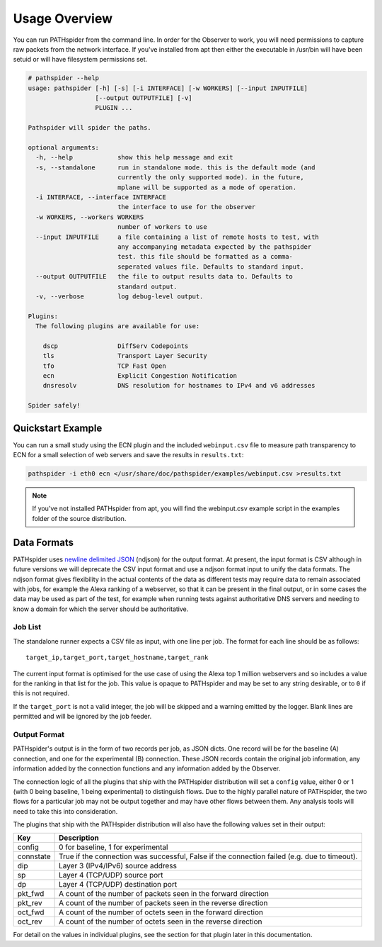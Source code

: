 Usage Overview
==============

You can run PATHspider from the command line. In order for the Observer to
work, you will need permissions to capture raw packets from the network
interface. If you've installed from apt then either the executable in /usr/bin
will have been setuid or will have filesystem permissions set.

.. code-block:: text

 # pathspider --help
 usage: pathspider [-h] [-s] [-i INTERFACE] [-w WORKERS] [--input INPUTFILE]
                   [--output OUTPUTFILE] [-v]
                   PLUGIN ...

 Pathspider will spider the paths.

 optional arguments:
   -h, --help            show this help message and exit
   -s, --standalone      run in standalone mode. this is the default mode (and
                         currently the only supported mode). in the future,
                         mplane will be supported as a mode of operation.
   -i INTERFACE, --interface INTERFACE
                         the interface to use for the observer
   -w WORKERS, --workers WORKERS
                         number of workers to use
   --input INPUTFILE     a file containing a list of remote hosts to test, with
                         any accompanying metadata expected by the pathspider
                         test. this file should be formatted as a comma-
                         seperated values file. Defaults to standard input.
   --output OUTPUTFILE   the file to output results data to. Defaults to
                         standard output.
   -v, --verbose         log debug-level output.

 Plugins:
   The following plugins are available for use:

     dscp                DiffServ Codepoints
     tls                 Transport Layer Security
     tfo                 TCP Fast Open
     ecn                 Explicit Congestion Notification
     dnsresolv           DNS resolution for hostnames to IPv4 and v6 addresses

 Spider safely!

Quickstart Example
------------------

You can run a small study using the ECN plugin and the included
``webinput.csv`` file to measure path transparency to ECN for a small selection
of web servers and save the results in ``results.txt``:

.. code-block:: shell

 pathspider -i eth0 ecn </usr/share/doc/pathspider/examples/webinput.csv >results.txt

.. note::

 If you've not installed PATHspider from apt, you will find the webinput.csv
 example script in the examples folder of the source distribution.

Data Formats
------------

PATHspider uses `newline delimited JSON <http://ndjson.org/>`_ (ndjson) for the
output format. At present, the input format is CSV although in future versions
we will deprecate the CSV input format and use a ndjson format input to unify
the data formats. The ndjson format gives flexibility in the actual contents of
the data as different tests may require data to remain associated with jobs,
for example the Alexa ranking of a webserver, so that it can be present in the
final output, or in some cases the data may be used as part of the test, for
example when running tests against authoritative DNS servers and needing to
know a domain for which the server should be authoritative.

Job List
~~~~~~~~

The standalone runner expects a CSV file as input, with one line per job. The
format for each line should be as follows::

 target_ip,target_port,target_hostname,target_rank

The current input format is optimised for the use case of using the Alexa top
1 million webservers and so includes a value for the ranking in that list for
the job. This value is opaque to PATHspider and may be set to any string
desirable, or to ``0`` if this is not required.

If the ``target_port`` is not a valid integer, the job will be skipped and a
warning emitted by the logger. Blank lines are permitted and will be ignored by
the job feeder.

.. _defaultoutput:

Output Format
~~~~~~~~~~~~~

PATHspider's output is in the form of two records per job, as JSON dicts. One
record will be for the baseline (A) connection, and one for the experimental
(B) connection. These JSON records contain the original job information, any
information added by the connection functions and any information added by the
Observer.

The connection logic of all the plugins that ship with the PATHspider
distribution will set a ``config`` value, either 0 or 1 (with 0 being baseline,
1 being experimental) to distinguish flows. Due to the highly parallel nature
of PATHspider, the two flows for a particular job may not be output together
and may have other flows between them. Any analysis tools will need to take
this into consideration.

The plugins that ship with the PATHspider distribution will also have the
following values set in their output:

+------------+----------------------------------------------------------------+
| Key        | Description                                                    |
+============+================================================================+
| config     | 0 for baseline, 1 for experimental                             |
+------------+----------------------------------------------------------------+
| connstate  | True if the connection was successful, False if the connection |
|            | failed (e.g. due to timeout).                                  |
+------------+----------------------------------------------------------------+
| dip        | Layer 3 (IPv4/IPv6) source address                             |
+------------+----------------------------------------------------------------+
| sp         | Layer 4 (TCP/UDP) source port                                  |
+------------+----------------------------------------------------------------+
| dp         | Layer 4 (TCP/UDP) destination port                             |
+------------+----------------------------------------------------------------+
| pkt_fwd    | A count of the number of packets seen in the forward direction |
+------------+----------------------------------------------------------------+
| pkt_rev    | A count of the number of packets seen in the reverse direction |
+------------+----------------------------------------------------------------+
| oct_fwd    | A count of the number of octets seen in the forward direction  |
+------------+----------------------------------------------------------------+
| oct_rev    | A count of the number of octets seen in the reverse direction  |
+------------+----------------------------------------------------------------+

For detail on the values in individual plugins, see the section for that plugin
later in this documentation.

